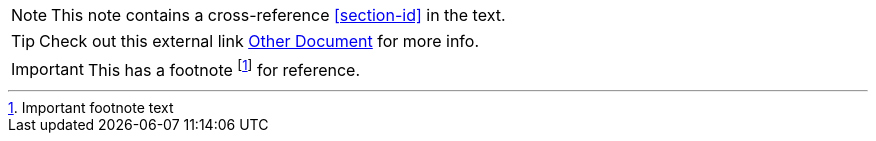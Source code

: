NOTE: This note contains a cross-reference <<section-id>> in the text.

TIP: Check out this external link xref:other.adoc[Other Document] for more info.

IMPORTANT: This has a footnote footnote:[Important footnote text] for reference.
